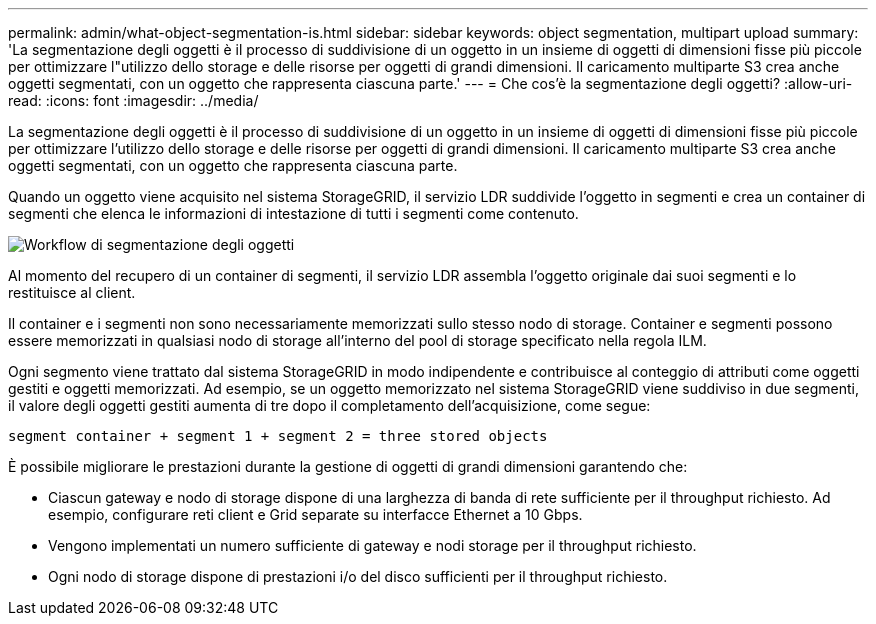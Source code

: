 ---
permalink: admin/what-object-segmentation-is.html 
sidebar: sidebar 
keywords: object segmentation, multipart upload 
summary: 'La segmentazione degli oggetti è il processo di suddivisione di un oggetto in un insieme di oggetti di dimensioni fisse più piccole per ottimizzare l"utilizzo dello storage e delle risorse per oggetti di grandi dimensioni. Il caricamento multiparte S3 crea anche oggetti segmentati, con un oggetto che rappresenta ciascuna parte.' 
---
= Che cos'è la segmentazione degli oggetti?
:allow-uri-read: 
:icons: font
:imagesdir: ../media/


[role="lead"]
La segmentazione degli oggetti è il processo di suddivisione di un oggetto in un insieme di oggetti di dimensioni fisse più piccole per ottimizzare l'utilizzo dello storage e delle risorse per oggetti di grandi dimensioni. Il caricamento multiparte S3 crea anche oggetti segmentati, con un oggetto che rappresenta ciascuna parte.

Quando un oggetto viene acquisito nel sistema StorageGRID, il servizio LDR suddivide l'oggetto in segmenti e crea un container di segmenti che elenca le informazioni di intestazione di tutti i segmenti come contenuto.

image::../media/object_segmentation_diagram.gif[Workflow di segmentazione degli oggetti]

Al momento del recupero di un container di segmenti, il servizio LDR assembla l'oggetto originale dai suoi segmenti e lo restituisce al client.

Il container e i segmenti non sono necessariamente memorizzati sullo stesso nodo di storage. Container e segmenti possono essere memorizzati in qualsiasi nodo di storage all'interno del pool di storage specificato nella regola ILM.

Ogni segmento viene trattato dal sistema StorageGRID in modo indipendente e contribuisce al conteggio di attributi come oggetti gestiti e oggetti memorizzati. Ad esempio, se un oggetto memorizzato nel sistema StorageGRID viene suddiviso in due segmenti, il valore degli oggetti gestiti aumenta di tre dopo il completamento dell'acquisizione, come segue:

`segment container + segment 1 + segment 2 = three stored objects`

È possibile migliorare le prestazioni durante la gestione di oggetti di grandi dimensioni garantendo che:

* Ciascun gateway e nodo di storage dispone di una larghezza di banda di rete sufficiente per il throughput richiesto. Ad esempio, configurare reti client e Grid separate su interfacce Ethernet a 10 Gbps.
* Vengono implementati un numero sufficiente di gateway e nodi storage per il throughput richiesto.
* Ogni nodo di storage dispone di prestazioni i/o del disco sufficienti per il throughput richiesto.

